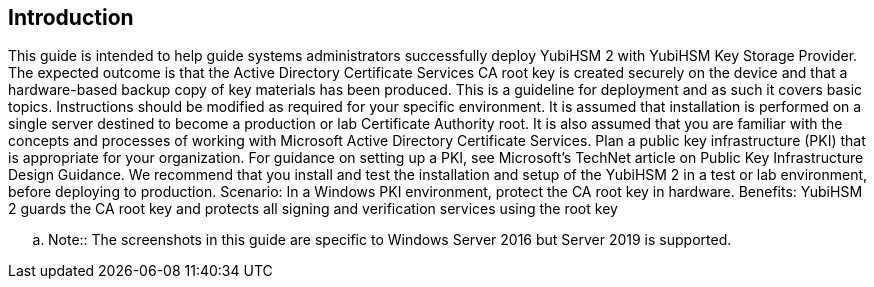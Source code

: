 == Introduction

This guide is intended to help guide systems administrators successfully deploy YubiHSM 2
with YubiHSM Key Storage Provider. The expected outcome is that the Active Directory
Certificate Services CA root key is created securely on the device and that a hardware-based
backup copy of key materials has been produced.
This is a guideline for deployment and as such it covers basic topics. Instructions should be modified as
required for your specific environment. It is assumed that installation is performed on a single server
destined to become a production or lab Certificate Authority root. It is also assumed that you are
familiar with the concepts and processes of working with Microsoft Active Directory Certificate
Services.
Plan a public key infrastructure (PKI) that is appropriate for your organization. For guidance on setting
up a PKI, see Microsoft’s TechNet article on Public Key Infrastructure Design Guidance.
We recommend that you install and test the installation and setup of the YubiHSM 2 in a test or lab
environment, before deploying to production.
Scenario: In a Windows PKI environment, protect the CA root key in hardware.
Benefits: YubiHSM 2 guards the CA root key and protects all signing and verification services using the
root key

.. Note:: The screenshots in this guide are specific to Windows Server 2016 but Server 2019 is supported.
